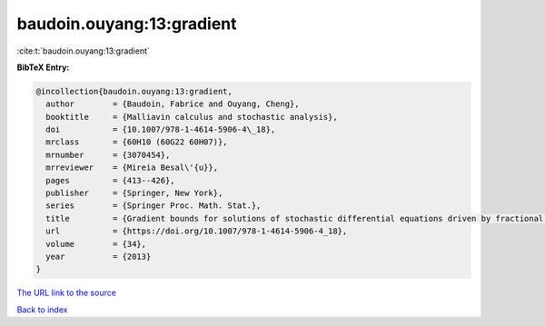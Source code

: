 baudoin.ouyang:13:gradient
==========================

:cite:t:`baudoin.ouyang:13:gradient`

**BibTeX Entry:**

.. code-block:: bibtex

   @incollection{baudoin.ouyang:13:gradient,
     author        = {Baudoin, Fabrice and Ouyang, Cheng},
     booktitle     = {Malliavin calculus and stochastic analysis},
     doi           = {10.1007/978-1-4614-5906-4\_18},
     mrclass       = {60H10 (60G22 60H07)},
     mrnumber      = {3070454},
     mrreviewer    = {Mireia Besal\'{u}},
     pages         = {413--426},
     publisher     = {Springer, New York},
     series        = {Springer Proc. Math. Stat.},
     title         = {Gradient bounds for solutions of stochastic differential equations driven by fractional {B}rownian motions},
     url           = {https://doi.org/10.1007/978-1-4614-5906-4_18},
     volume        = {34},
     year          = {2013}
   }

`The URL link to the source <https://doi.org/10.1007/978-1-4614-5906-4_18>`__


`Back to index <../By-Cite-Keys.html>`__
